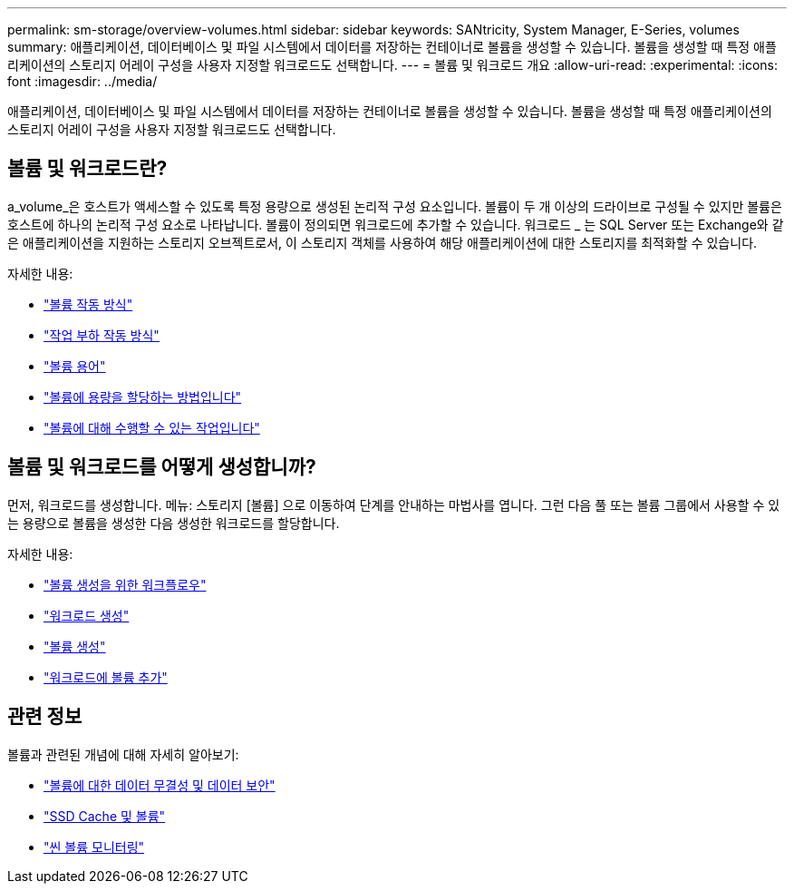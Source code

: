 ---
permalink: sm-storage/overview-volumes.html 
sidebar: sidebar 
keywords: SANtricity, System Manager, E-Series, volumes 
summary: 애플리케이션, 데이터베이스 및 파일 시스템에서 데이터를 저장하는 컨테이너로 볼륨을 생성할 수 있습니다. 볼륨을 생성할 때 특정 애플리케이션의 스토리지 어레이 구성을 사용자 지정할 워크로드도 선택합니다. 
---
= 볼륨 및 워크로드 개요
:allow-uri-read: 
:experimental: 
:icons: font
:imagesdir: ../media/


[role="lead"]
애플리케이션, 데이터베이스 및 파일 시스템에서 데이터를 저장하는 컨테이너로 볼륨을 생성할 수 있습니다. 볼륨을 생성할 때 특정 애플리케이션의 스토리지 어레이 구성을 사용자 지정할 워크로드도 선택합니다.



== 볼륨 및 워크로드란?

a_volume_은 호스트가 액세스할 수 있도록 특정 용량으로 생성된 논리적 구성 요소입니다. 볼륨이 두 개 이상의 드라이브로 구성될 수 있지만 볼륨은 호스트에 하나의 논리적 구성 요소로 나타납니다. 볼륨이 정의되면 워크로드에 추가할 수 있습니다. 워크로드 _ 는 SQL Server 또는 Exchange와 같은 애플리케이션을 지원하는 스토리지 오브젝트로서, 이 스토리지 객체를 사용하여 해당 애플리케이션에 대한 스토리지를 최적화할 수 있습니다.

자세한 내용:

* link:how-volumes-work.html["볼륨 작동 방식"]
* link:how-workloads-work.html["작업 부하 작동 방식"]
* link:volume-terminology.html["볼륨 용어"]
* link:capacity-for-volumes.html["볼륨에 용량을 할당하는 방법입니다"]
* link:actions-you-can-perform-on-volumes.html["볼륨에 대해 수행할 수 있는 작업입니다"]




== 볼륨 및 워크로드를 어떻게 생성합니까?

먼저, 워크로드를 생성합니다. 메뉴: 스토리지 [볼륨] 으로 이동하여 단계를 안내하는 마법사를 엽니다. 그런 다음 풀 또는 볼륨 그룹에서 사용할 수 있는 용량으로 볼륨을 생성한 다음 생성한 워크로드를 할당합니다.

자세한 내용:

* link:workflow-for-creating-volumes.html["볼륨 생성을 위한 워크플로우"]
* link:create-workloads.html["워크로드 생성"]
* link:create-volumes.html["볼륨 생성"]
* link:add-to-workload.html["워크로드에 볼륨 추가"]




== 관련 정보

볼륨과 관련된 개념에 대해 자세히 알아보기:

* link:data-integrity-and-data-security-for-volumes.html["볼륨에 대한 데이터 무결성 및 데이터 보안"]
* link:ssd-cache-and-volumes.html["SSD Cache 및 볼륨"]
* link:thin-volume-monitoring.html["씬 볼륨 모니터링"]

